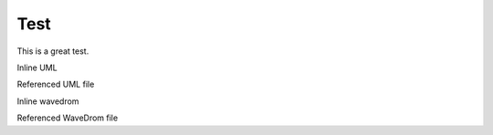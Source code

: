====
Test
====

This is a great test.

Inline UML

.. uml::

   Alice -> Bob: Hi!
   Alice <- Bob: How are you?

Referenced UML file


.. uml:: ./puml/test.puml


Inline wavedrom

.. wavedrom::

        { "signal": [
                { "name": "pclk", "wave": "p......." },
                { "name": "Pclk", "wave": "P......." },
                { "name": "nclk", "wave": "n......." },
                { "name": "Nclk", "wave": "N......." },
                {},
                { "name": "clk0", "wave": "phnlPHNL" },
                { "name": "clk1", "wave": "xhlhLHl." },
                { "name": "clk2", "wave": "hpHplnLn" },
                { "name": "clk3", "wave": "nhNhplPl" },
                { "name": "clk4", "wave": "xlh.L.Hx" }
        ]}


Referenced WaveDrom file

.. wavedrom:: ./wavedrom/test.json